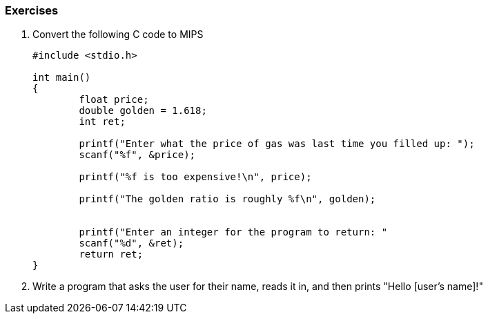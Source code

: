 
=== Exercises

. Convert the following C code to MIPS
+
[source,c,linenums]
----
#include <stdio.h>

int main()
{
	float price;
	double golden = 1.618;
	int ret;

	printf("Enter what the price of gas was last time you filled up: ");
	scanf("%f", &price);

	printf("%f is too expensive!\n", price);

	printf("The golden ratio is roughly %f\n", golden);


	printf("Enter an integer for the program to return: "
	scanf("%d", &ret);
	return ret;
}
----

. Write a program that asks the user for their name, reads it in, and then
prints "Hello [user's name]!"
